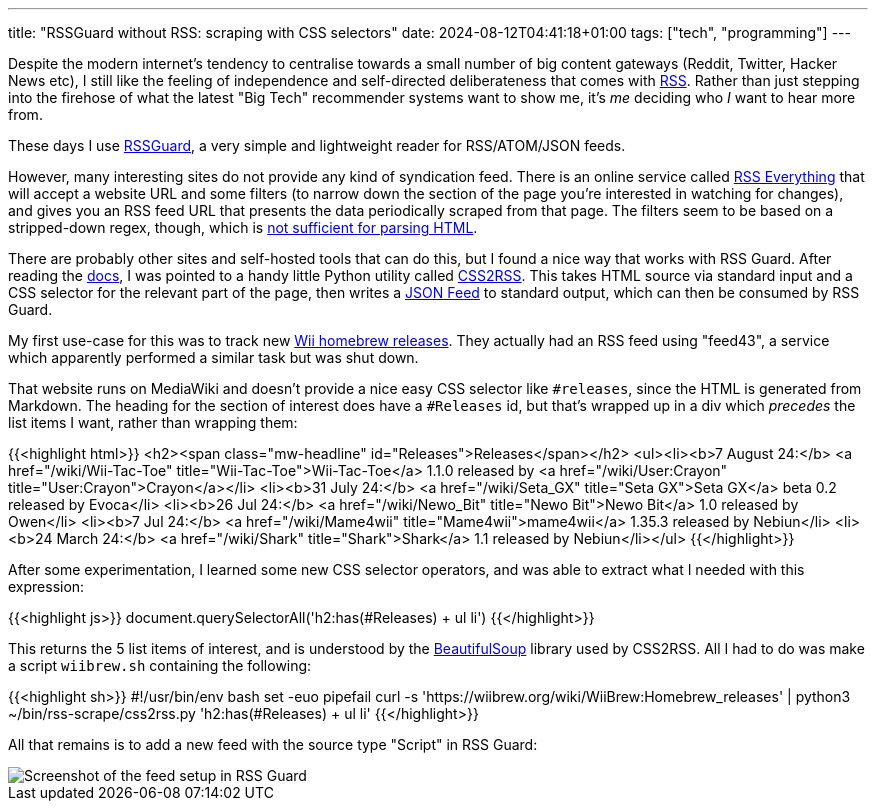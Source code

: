 ---
title: "RSSGuard without RSS: scraping with CSS selectors"
date: 2024-08-12T04:41:18+01:00
tags: ["tech", "programming"]
---

Despite the modern internet's tendency to centralise towards a small number of big content gateways (Reddit, Twitter, Hacker News etc), I still like the feeling of independence and self-directed deliberateness that comes with https://en.wikipedia.org/wiki/RSS[RSS]. Rather than just stepping into the firehose of what the latest "Big Tech" recommender systems want to show me, it's _me_ deciding who _I_ want to hear more from.

These days I use https://github.com/martinrotter/rssguard[RSSGuard], a very simple and lightweight reader for RSS/ATOM/JSON feeds.

However, many interesting sites do not provide any kind of syndication feed. There is an online service called https://rsseverything.com[RSS Everything] that will accept a website URL and some filters (to narrow down the section of the page you're interested in watching for changes), and gives you an RSS feed URL that presents the data periodically scraped from that page. The filters seem to be based on a stripped-down regex, though, which is https://stackoverflow.com/questions/1732348/regex-match-open-tags-except-xhtml-self-contained-tags/1732454#1732454[not sufficient for parsing HTML].

There are probably other sites and self-hosted tools that can do this, but I found a nice way that works with RSS Guard. After reading the https://github.com/martinrotter/rssguard/blob/master/docs/source/features/scraping.md[docs], I was pointed to a handy little Python utility called https://github.com/Owyn/CSS2RSS[CSS2RSS]. This takes HTML source via standard input and a CSS selector for the relevant part of the page, then writes a https://www.jsonfeed.org[JSON Feed] to standard output, which can then be consumed by RSS Guard.

My first use-case for this was to track new https://wiibrew.org/wiki/WiiBrew:Homebrew_releases[Wii homebrew releases]. They actually had an RSS feed using "feed43", a service which apparently performed a similar task but was shut down.

That website runs on MediaWiki and doesn't provide a nice easy CSS selector like `#releases`, since the HTML is generated from Markdown. The heading for the section of interest does have a `#Releases` id, but that's wrapped up in a div which _precedes_ the list items I want, rather than wrapping them:

{{<highlight html>}}
<h2><span class="mw-headline" id="Releases">Releases</span></h2>
<ul><li><b>7 August 24:</b> <a href="/wiki/Wii-Tac-Toe" title="Wii-Tac-Toe">Wii-Tac-Toe</a> 1.1.0 released by <a href="/wiki/User:Crayon" title="User:Crayon">Crayon</a></li>
<li><b>31 July 24:</b> <a href="/wiki/Seta_GX" title="Seta GX">Seta GX</a> beta 0.2 released by Evoca</li>
<li><b>26 Jul 24:</b> <a href="/wiki/Newo_Bit" title="Newo Bit">Newo Bit</a> 1.0 released by Owen</li>
<li><b>7 Jul 24:</b> <a href="/wiki/Mame4wii" title="Mame4wii">mame4wii</a> 1.35.3 released by Nebiun</li>
<li><b>24 March 24:</b> <a href="/wiki/Shark" title="Shark">Shark</a> 1.1 released by Nebiun</li></ul>
{{</highlight>}}

After some experimentation, I learned some new CSS selector operators, and was able to extract what I needed with this expression:

{{<highlight js>}}
document.querySelectorAll('h2:has(#Releases) + ul li')
{{</highlight>}}

This returns the 5 list items of interest, and is understood by the https://pypi.org/project/beautifulsoup4[BeautifulSoup] library used by CSS2RSS. All I had to do was make a script `wiibrew.sh` containing the following:

{{<highlight sh>}}
#!/usr/bin/env bash
set -euo pipefail
curl -s 'https://wiibrew.org/wiki/WiiBrew:Homebrew_releases' | python3 ~/bin/rss-scrape/css2rss.py 'h2:has(#Releases) + ul li'
{{</highlight>}}

All that remains is to add a new feed with the source type "Script" in RSS Guard:

image::https://res.cloudinary.com/destynova/image/upload/v1723436193/overto.eu/rssguard-script-css2rss_gbmffk.png[Screenshot of the feed setup in RSS Guard]

